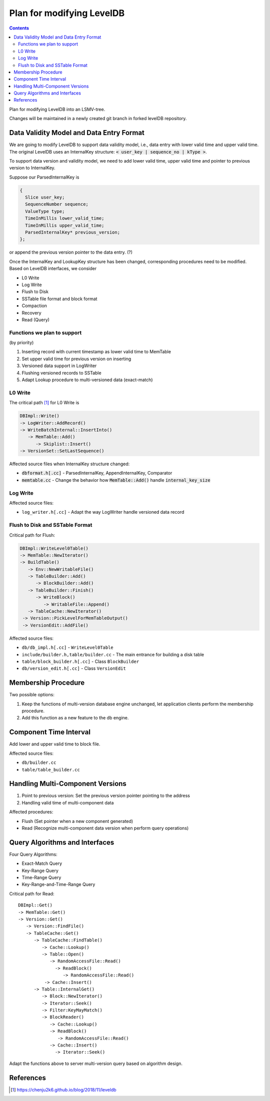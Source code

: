 Plan for modifying LevelDB
==========================

.. contents::

Plan for modifying LevelDB into an LSMV-tree.

Changes will be maintained in a newly created git branch in forked levelDB repository.


Data Validity Model and Data Entry Format
-----------------------------------------

We are going to modify LevelDB to support data validity model, i.e., data entry with lower valid time and upper valid time. The original LevelDB uses an InternalKey structure: :code:`< user_key | sequence_no | kType >`.

To support data version and validity model, we need to add lower valid time, upper valid time and pointer to previous version to InternalKey. 

Suppose our ParsedInternalKey is 

.. code:: cpp

  {
    Slice user_key;
    SequenceNumber sequence;
    ValueType type;
    TimeInMillis lower_valid_time;
    TimeInMillis upper_valid_time;
    ParsedInternalKey* previous_version;
  };

or append the previous version pointer to the data entry. (?)

Once the InternalKey and LookupKey structure has been changed, corresponding procedures need to be modified. Based on LevelDB interfaces, we consider 

- L0 Write
- Log Write
- Flush to Disk
- SSTable file format and block format
- Compaction
- Recovery
- Read (Query)


Functions we plan to support
^^^^^^^^^^^^^^^^^^^^^^^^^^^^

(by priority)

#. Inserting record with current timestamp as lower valid time to MemTable
#. Set upper valid time for previous version on inserting
#. Versioned data support in LogWriter
#. Flushing versioned records to SSTable
#. Adapt Lookup procedure to multi-versioned data (exact-match)


L0 Write
^^^^^^^^

The critical path [#critial_path]_ for L0 Write is 

.. code::

  DBImpl::Write()
  -> LogWriter::AddRecord()
  -> WriteBatchInternal::InsertInto()
     -> MemTable::Add()
        -> Skiplist::Insert()
  -> VersionSet::SetLastSequence()


Affected source files when InternalKey structure changed:

- :code:`dbformat.h[.cc]` - ParsedInternalKey, AppendInternalKey, Comparator
- :code:`memtable.cc` - Change the behavior how :code:`MemTable::Add()` handle :code:`internal_key_size`

Log Write
^^^^^^^^^

Affected source files:

- ``log_writer.h[.cc]`` - Adapt the way LogWriter handle versioned data record

Flush to Disk and SSTable Format
^^^^^^^^^^^^^^^^^^^^^^^^^^^^^^^^

Critical path for Flush:

.. code::

  DBImpl::WriteLevel0Table()
  -> MemTable::NewIterator()
  -> BuildTable()
     -> Env::NewWritableFile()
     -> TableBuilder::Add()
        -> BlockBuilder::Add()
     -> TableBuilder::Finish()
        -> WriteBlock()
           -> WritableFile::Append()
     -> TableCache::NewIterator()
   -> Version::PickLevelForMemTableOutput()
   -> VersionEdit::AddFile()

Affected source files:

- ``db/db_impl.h[.cc]`` - ``WriteLevel0Table``
- ``include/builder.h,table/builder.cc`` - The main entrance for building a disk table
- ``table/block_builder.h[.cc]`` - Class ``BlockBuilder``
- ``db/version_edit.h[.cc]`` - Class ``VersionEdit``


.. Compaction
.. ^^^^^^^^^^

.. Recovery
.. ^^^^^^^^



Membership Procedure
--------------------

Two possible options:

#. Keep the functions of multi-version database engine unchanged, let application clients perform the membership procedure.
#. Add this function as a new feature to the db engine.


Component Time Interval
-----------------------

Add lower and upper valid time to block file.

Affected source files:

- ``db/builder.cc``
- ``table/table_builder.cc``


Handling Multi-Component Versions
---------------------------------

#. Point to previous version: Set the previous version pointer pointing to the address 
#. Handling valid time of multi-component data

Affected procedures:

- Flush (Set pointer when a new component generated)
- Read (Recognize multi-component data version when perform query operations)


Query Algorithms and Interfaces
-------------------------------

Four Query Algorithms: 

- Exact-Match Query
- Key-Range Query
- Time-Range Query
- Key-Range-and-Time-Range Query

Critical path for Read:

::

  DBImpl::Get() 
  -> MemTable::Get() 
  -> Version::Get()
     -> Version::FindFile()
     -> TableCache::Get()
        -> TableCache::FindTable()
           -> Cache::Lookup()
           -> Table::Open()
              -> RandomAccessFile::Read()
                -> ReadBlock()
                   -> RandomAccessFile::Read()
            -> Cache::Insert()
        -> Table::InternalGet() 
           -> Block::NewIterator()
           -> Iterator::Seek()
           -> Filter:KeyMayMatch()
           -> BlockReader()
              -> Cache::Lookup()
              -> ReadBlock()
                 -> RandomAccessFile::Read()
              -> Cache::Insert() 
           	-> Iterator::Seek()

Adapt the functions above to server multi-version query based on algorithm design.


References
----------

.. [#critial_path] https://chenju2k6.github.io/blog/2018/11/leveldb